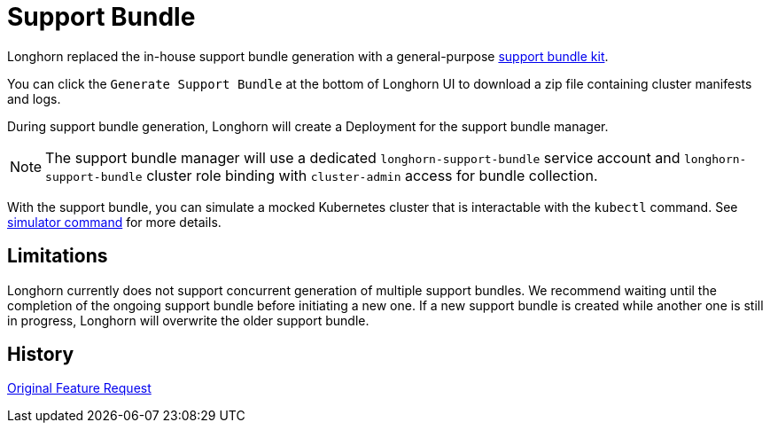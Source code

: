 = Support Bundle
:current-version: {page-component-version}

Longhorn replaced the in-house support bundle generation with a general-purpose https://github.com/rancher/support-bundle-kit[support bundle kit].

You can click the `Generate Support Bundle` at the bottom of Longhorn UI to download a zip file containing cluster manifests and logs.

During support bundle generation, Longhorn will create a Deployment for the support bundle manager.

NOTE: The support bundle manager will use a dedicated `longhorn-support-bundle` service account and `longhorn-support-bundle` cluster role binding with `cluster-admin` access for bundle collection.

With the support bundle, you can simulate a mocked Kubernetes cluster that is interactable with the `kubectl` command. See https://github.com/rancher/support-bundle-kit#simulator-command[simulator command] for more details.

== Limitations

Longhorn currently does not support concurrent generation of multiple support bundles. We recommend waiting until the completion of the ongoing support bundle before initiating a new one. If a new support bundle is created while another one is still in progress, Longhorn will overwrite the older support bundle.

== History

https://github.com/longhorn/longhorn/issues/2759[Original Feature Request]